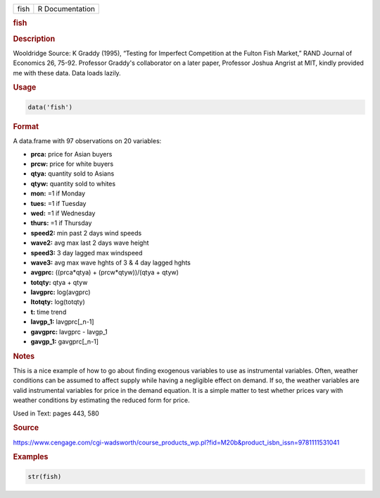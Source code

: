 .. container::

   ==== ===============
   fish R Documentation
   ==== ===============

   .. rubric:: fish
      :name: fish

   .. rubric:: Description
      :name: description

   Wooldridge Source: K Graddy (1995), “Testing for Imperfect
   Competition at the Fulton Fish Market,” RAND Journal of Economics 26,
   75-92. Professor Graddy's collaborator on a later paper, Professor
   Joshua Angrist at MIT, kindly provided me with these data. Data loads
   lazily.

   .. rubric:: Usage
      :name: usage

   .. code:: R

      data('fish')

   .. rubric:: Format
      :name: format

   A data.frame with 97 observations on 20 variables:

   -  **prca:** price for Asian buyers

   -  **prcw:** price for white buyers

   -  **qtya:** quantity sold to Asians

   -  **qtyw:** quantity sold to whites

   -  **mon:** =1 if Monday

   -  **tues:** =1 if Tuesday

   -  **wed:** =1 if Wednesday

   -  **thurs:** =1 if Thursday

   -  **speed2:** min past 2 days wind speeds

   -  **wave2:** avg max last 2 days wave height

   -  **speed3:** 3 day lagged max windspeed

   -  **wave3:** avg max wave hghts of 3 & 4 day lagged hghts

   -  **avgprc:** ((prca*qtya) + (prcw*qtyw))/(qtya + qtyw)

   -  **totqty:** qtya + qtyw

   -  **lavgprc:** log(avgprc)

   -  **ltotqty:** log(totqty)

   -  **t:** time trend

   -  **lavgp_1:** lavgprc[\_n-1]

   -  **gavgprc:** lavgprc - lavgp_1

   -  **gavgp_1:** gavgprc[\_n-1]

   .. rubric:: Notes
      :name: notes

   This is a nice example of how to go about finding exogenous variables
   to use as instrumental variables. Often, weather conditions can be
   assumed to affect supply while having a negligible effect on demand.
   If so, the weather variables are valid instrumental variables for
   price in the demand equation. It is a simple matter to test whether
   prices vary with weather conditions by estimating the reduced form
   for price.

   Used in Text: pages 443, 580

   .. rubric:: Source
      :name: source

   https://www.cengage.com/cgi-wadsworth/course_products_wp.pl?fid=M20b&product_isbn_issn=9781111531041

   .. rubric:: Examples
      :name: examples

   .. code:: R

       str(fish)
